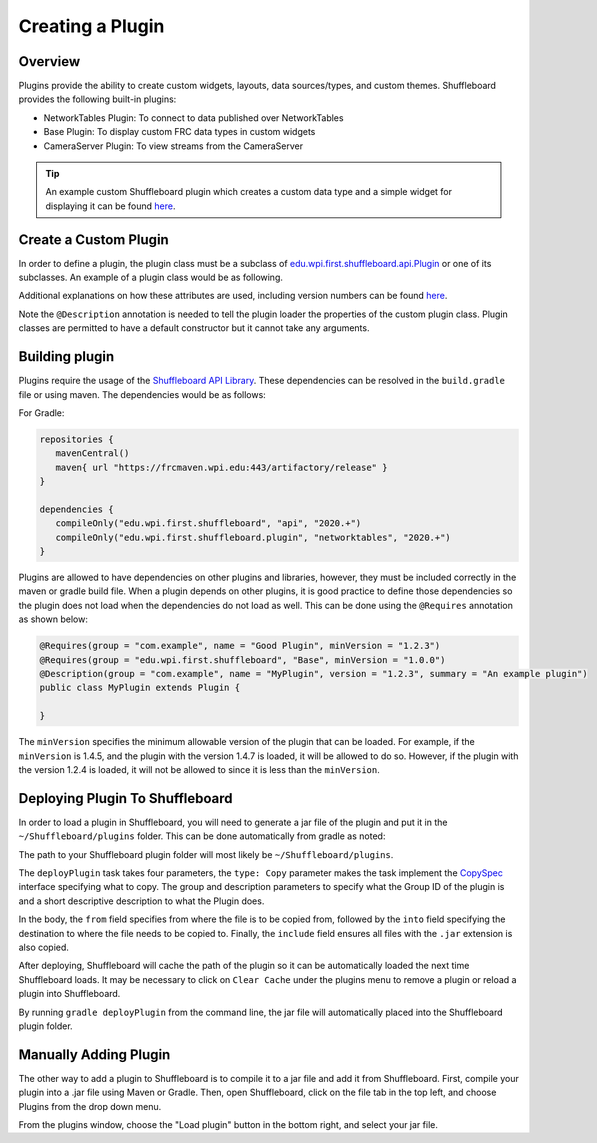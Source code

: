 Creating a Plugin
=================

Overview
--------
Plugins provide the ability to create custom widgets, layouts, data sources/types, and custom themes. Shuffleboard provides the following built-in plugins:

- NetworkTables Plugin: To connect to data published over NetworkTables
- Base Plugin: To display custom FRC data types in custom widgets
- CameraServer Plugin: To view streams from the CameraServer

.. tip:: An example custom Shuffleboard plugin which creates a custom data type and a simple widget for displaying it can be found `here <https://github.com/wpilibsuite/shuffleboard/tree/master/example-plugins/custom-data-and-widget>`__.

Create a Custom Plugin
----------------------
In order to define a plugin, the plugin class must be a subclass of `edu.wpi.first.shuffleboard.api.Plugin <https://github.com/wpilibsuite/shuffleboard/blob/master/api/src/main/java/edu/wpi/first/shuffleboard/api/plugin/Plugin.java>`_ or one of its subclasses. An example of a plugin class would be as following.

.. tabs::

   .. code-tab:: java

      import edu.wpi.first.shuffleboard.api.plugin.Description;
      import edu.wpi.first.shuffleboard.api.plugin.Plugin;

      @Description(group = "com.example", name = "MyPlugin", version = "1.2.3", summary = "An example plugin")
      public class MyPlugin extends Plugin {

      }

Additional explanations on how these attributes are used, including version numbers can be found `here <https://semver.org/>`_.

Note the ``@Description`` annotation is needed to tell the plugin loader the properties of the custom plugin class.
Plugin classes are permitted to have a default constructor but it cannot take any arguments.

Building plugin
---------------
Plugins require the usage of the `Shuffleboard API Library <https://frcmaven.wpi.edu/artifactory/release/edu/wpi/first/shuffleboard/api/>`_. These dependencies can be resolved in the ``build.gradle`` file or using maven. The dependencies would be as follows:

For Gradle:

.. code-block:: groovy

   repositories {
      mavenCentral()
      maven{ url "https://frcmaven.wpi.edu:443/artifactory/release" }
   }

   dependencies {
      compileOnly("edu.wpi.first.shuffleboard", "api", "2020.+")
      compileOnly("edu.wpi.first.shuffleboard.plugin", "networktables", "2020.+")
   }


Plugins are allowed to have dependencies on other plugins and libraries, however, they must be included correctly in the maven or gradle build file. When a plugin depends on other plugins, it is good practice to define those dependencies so the plugin does not load when the dependencies do not load as well. This can be done using the ``@Requires`` annotation as shown below:

.. code-block:: java

   @Requires(group = "com.example", name = "Good Plugin", minVersion = "1.2.3")
   @Requires(group = "edu.wpi.first.shuffleboard", "Base", minVersion = "1.0.0")
   @Description(group = "com.example", name = "MyPlugin", version = "1.2.3", summary = "An example plugin")
   public class MyPlugin extends Plugin {

   }

The ``minVersion`` specifies the minimum allowable version of the plugin that can be loaded. For example, if the ``minVersion`` is 1.4.5, and the plugin with the version 1.4.7 is loaded, it will be allowed to do so. However, if the plugin with the version 1.2.4 is loaded, it will not be allowed to since it is less than the ``minVersion``.

Deploying Plugin To Shuffleboard
--------------------------------
In order to load a plugin in Shuffleboard, you will need to generate a jar file of the plugin and put it in the ``~/Shuffleboard/plugins`` folder. This can be done automatically
from gradle as noted:

.. code-block::groovy

   task deployPlugin (type: Copy, group: "...", description: "...", dependsOn: "build") {
      from "build/libs"
      into "path/to/Shuffleboard/plugins"
      include "*.jar"
   }

The path to your Shuffleboard plugin folder will most likely be ``~/Shuffleboard/plugins``.

The ``deployPlugin`` task takes four parameters, the ``type: Copy`` parameter makes the task implement the `CopySpec <https://docs.gradle.org/current/javadoc/org/gradle/api/file/CopySpec.html>`_ interface
specifying what to copy. The group and description parameters to specify what the Group ID of the plugin is and a short descriptive description to what the Plugin does.

In the body, the ``from`` field specifies from where the file is to be copied from, followed by the ``into`` field specifying the destination to where the file needs to be copied to.
Finally, the ``include`` field ensures all files with the ``.jar`` extension is also copied.

After deploying, Shuffleboard will cache the path of the plugin so it can be automatically loaded the next time Shuffleboard loads. It may be necessary to click on ``Clear Cache`` under the plugins menu to remove a plugin or reload a plugin into Shuffleboard.

By running ``gradle deployPlugin`` from the command line, the jar file will automatically placed into the Shuffleboard plugin folder.

Manually Adding Plugin
----------------------
The other way to add a plugin to Shuffleboard is to compile it to a jar file and add it from Shuffleboard.
First, compile your plugin into a .jar file using Maven or Gradle. Then, open Shuffleboard, click on the file tab in the top left, and choose Plugins from the drop down menu.

.. image:: images/loading-plugin.png

From the plugins window, choose the "Load plugin" button in the bottom right, and select your jar file.
